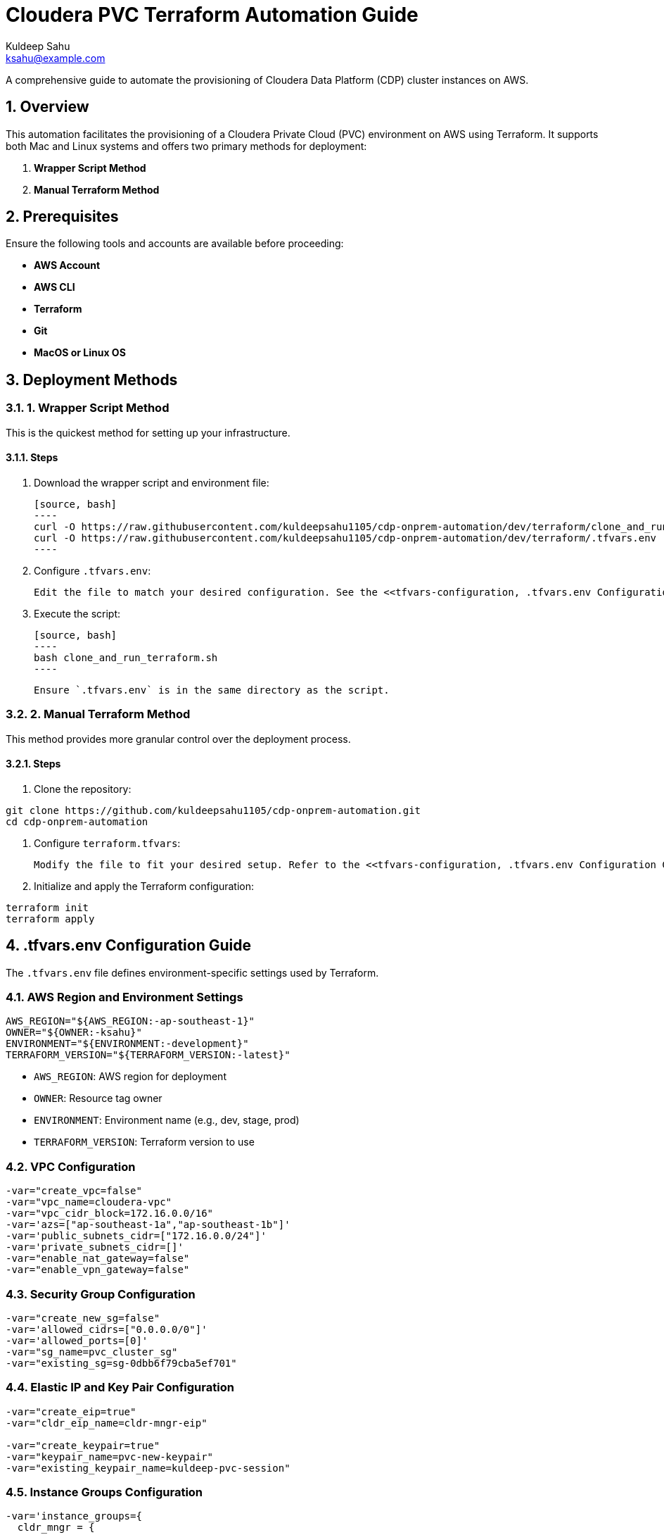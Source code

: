 = Cloudera PVC Terraform Automation Guide
Kuldeep Sahu <ksahu@example.com>

:toc: macro
:toclevels: 3
:icons: font
:source-highlighter: highlightjs
:sectnums:
:sectnumlevels: 4

toc::[]

A comprehensive guide to automate the provisioning of Cloudera Data Platform (CDP) cluster instances on AWS.

== Overview

This automation facilitates the provisioning of a Cloudera Private Cloud (PVC) environment on AWS using Terraform. It supports both Mac and Linux systems and offers two primary methods for deployment:

1. *Wrapper Script Method*
2. *Manual Terraform Method*

== Prerequisites

Ensure the following tools and accounts are available before proceeding:

- *AWS Account*
- *AWS CLI*
- *Terraform*
- *Git*
- *MacOS or Linux OS*

== Deployment Methods

=== 1. Wrapper Script Method

This is the quickest method for setting up your infrastructure.

==== Steps

1. Download the wrapper script and environment file:

   [source, bash]
   ----
   curl -O https://raw.githubusercontent.com/kuldeepsahu1105/cdp-onprem-automation/dev/terraform/clone_and_run_terraform.sh
   curl -O https://raw.githubusercontent.com/kuldeepsahu1105/cdp-onprem-automation/dev/terraform/.tfvars.env
   ----

2. Configure `.tfvars.env`:

   Edit the file to match your desired configuration. See the <<tfvars-configuration, .tfvars.env Configuration Guide>> for details.

3. Execute the script:

   [source, bash]
   ----
   bash clone_and_run_terraform.sh
   ----

   Ensure `.tfvars.env` is in the same directory as the script.

=== 2. Manual Terraform Method

This method provides more granular control over the deployment process.

==== Steps

1. Clone the repository:

[source, bash]
----
git clone https://github.com/kuldeepsahu1105/cdp-onprem-automation.git
cd cdp-onprem-automation
----

2. Configure `terraform.tfvars`:

   Modify the file to fit your desired setup. Refer to the <<tfvars-configuration, .tfvars.env Configuration Guide>>.

3. Initialize and apply the Terraform configuration:

[source, bash]
----
terraform init
terraform apply
----

== .tfvars.env Configuration Guide

The `.tfvars.env` file defines environment-specific settings used by Terraform.

=== AWS Region and Environment Settings

[source, bash]
----
AWS_REGION="${AWS_REGION:-ap-southeast-1}"
OWNER="${OWNER:-ksahu}"
ENVIRONMENT="${ENVIRONMENT:-development}"
TERRAFORM_VERSION="${TERRAFORM_VERSION:-latest}"
----

- `AWS_REGION`: AWS region for deployment
- `OWNER`: Resource tag owner
- `ENVIRONMENT`: Environment name (e.g., dev, stage, prod)
- `TERRAFORM_VERSION`: Terraform version to use

=== VPC Configuration

[source, bash]
----
-var="create_vpc=false"
-var="vpc_name=cloudera-vpc"
-var="vpc_cidr_block=172.16.0.0/16"
-var='azs=["ap-southeast-1a","ap-southeast-1b"]'
-var='public_subnets_cidr=["172.16.0.0/24"]'
-var='private_subnets_cidr=[]'
-var="enable_nat_gateway=false"
-var="enable_vpn_gateway=false"
----

=== Security Group Configuration

[source, bash]
----
-var="create_new_sg=false"
-var='allowed_cidrs=["0.0.0.0/0"]'
-var='allowed_ports=[0]'
-var="sg_name=pvc_cluster_sg"
-var="existing_sg=sg-0dbb6f79cba5ef701"
----

=== Elastic IP and Key Pair Configuration

[source, bash]
----
-var="create_eip=true"
-var="cldr_eip_name=cldr-mngr-eip"

-var="create_keypair=true"
-var="keypair_name=pvc-new-keypair"
-var="existing_keypair_name=kuldeep-pvc-session"
----

=== Instance Groups Configuration

[source, bash]
----
-var='instance_groups={
  cldr_mngr = {
    count = 1
    ami = "ami-06dc977f58c8d7857"
    instance_type = "m5.8xlarge"
    volume_size = 1500
    tags = { Name = "'"${ENVIRONMENT}"'-cldr-mngr" }
  },
  ipa_server = {
    count = 1
    ami = "ami-06dc977f58c8d7857"
    instance_type = "m5.4xlarge"
    volume_size = 250
    tags = { Name = "'"${ENVIRONMENT}"'-ipa-server" }
  },
  pvcbase_master = {
    count = 1
    ami = "ami-06dc977f58c8d7857"
    instance_type = "m5.8xlarge"
    volume_size = 1000
    tags = { Name = "'"${ENVIRONMENT}"'-pvcbase-master" }
  },
  pvcbase_worker = {
    count = 5
    ami = "ami-06dc977f58c8d7857"
    instance_type = "m5.8xlarge"
    volume_size = 1000
    tags = { Name = "'"${ENVIRONMENT}"'-pvcbase-worker" }
  },
  pvcecs_master = {
    count = 1
    ami = "ami-06dc977f58c8d7857"
    instance_type = "m5.8xlarge"
    volume_size = 2300
    tags = { Name = "'"${ENVIRONMENT}"'-pvcecs-master" }
  },
  pvcecs_worker = {
    count = 10
    ami = "ami-06dc977f58c8d7857"
    instance_type = "m5.8xlarge"
    volume_size = 2300
    tags = { Name = "'"${ENVIRONMENT}"'-pvcecs-worker" }
  }
}'
----

== Best Practices

- *Version Control*: Store all infrastructure code in Git.
- *Remote State*: Use remote backends like S3 with DynamoDB for secure state storage.
- *Modularization*: Organize Terraform into reusable modules.
- *Variable Management*: Use `.tfvars` files and environment overrides for clean configuration.
